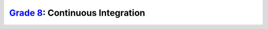 `Grade 8 </docs/2020/grades/8>`_: Continuous Integration
========================================================
